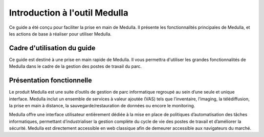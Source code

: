 ==============================
Introduction à l'outil Medulla
==============================

.. image:: images/medulla.png
    :align: center

Ce guide a été conçu pour faciliter la prise en main de Medulla. Il présente les fonctionnalités principales de Medulla, et les actions de base à réaliser pour utiliser Medulla.

Cadre d'utilisation du guide
=============================

Ce guide est destiné à une prise en main rapide de Medulla. Il vous permettra d'utiliser les grandes fonctionnalités de Medulla dans le cadre de la gestion des postes de travail du parc.

Présentation fonctionnelle
==========================

Le produit Medulla est une suite d’outils de gestion de parc informatique regroupé au sein d’une seule et unique interface. Medulla inclut un ensemble de services à valeur ajoutée (VAS) tels que l’inventaire, l’imaging, la télédiffusion, la prise en main à distance, la sauvegarde/restauration de données ou encore le monitoring.

Medulla offre une interface utilisateur entièrement dédiée à la mise en place de politiques d’automatisation des tâches informatiques, permettant d’industrialiser la gestion complète du cycle de vie des postes de travail et d’améliorer la sécurité. Medulla est directement accessible en web classique afin de demeurer accessible aux navigateurs du marché.
